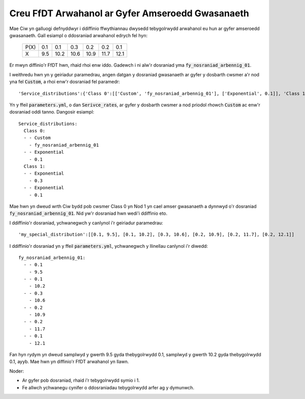 .. _custom-distributions:

=================================================
Creu FfDT Arwahanol ar Gyfer Amseroedd Gwasanaeth
=================================================

Mae Ciw yn galluogi defnyddwyr i ddiffinio ffwythiannau dwysedd tebygolrwydd arwahanol eu hun ar gyfer amseroedd gwasanaeth.
Gall esiampl o ddosraniad arwahanol edrych fel hyn:

	+------+------+------+------+------+------+------+
	| P(X) |  0.1 |  0.1 |  0.3 |  0.2 |  0.2 |  0.1 |
	+------+------+------+------+------+------+------+
	|   X  |  9.5 | 10.2 | 10.6 | 10.9 | 11.7 | 12.1 | 
	+------+------+------+------+------+------+------+

Er mwyn diffinio'r FfDT hwn, rhaid rhoi enw iddo.
Gadewch i ni alw'r dosraniad yma :code:`fy_nosraniad_arbennig_01`.

I weithredu hwn yn y geiriadur paramedrau, angen datgan y dosraniad gwasanaeth ar gyfer y dosbarth cwsmer a'r nod yna fel :code:`Custom`, a rhoi enw'r dosraniad fel paramedr::


    'Service_distributions':{'Class 0':[['Custom', 'fy_nosraniad_arbennig_01'], ['Exponential', 0.1]], 'Class 1':[['Exponential', 0.3], ['Exponential', 0.1]]}

Yn y ffeil :code:`parameters.yml`, o dan :code:`Serivce_rates`, ar gyfer y dosbarth cwsmer a nod priodol rhowch :code:`Custom` ac enw'r dosraniad oddi tanno.
Dangosir esiampl::

    Service_distributions:
      Class 0:
      - - Custom
        - fy_nosraniad_arbennig_01
      - - Exponential
        - 0.1
      Class 1:
      - - Exponential
        - 0.3
      - - Exponential
        - 0.1

Mae hwn yn dweud wrth Ciw bydd pob cwsmer Class 0 yn Nod 1 yn cael amser gwasanaeth a dynnwyd o'r dosraniad :code:`fy_nosraniad_arbennig_01`.
Nid yw'r dosraniad hwn wedi'i ddiffinio eto.

I ddiffinio'r dosraniad, ychwanegwch y canlynol i'r geiriadur paramedrau::

    'my_special_distribution':[[0.1, 9.5], [0.1, 10.2], [0.3, 10.6], [0.2, 10.9], [0.2, 11.7], [0.2, 12.1]]

I ddiffinio'r dosraniad yn y ffeil :code:`parameters.yml`, ychwanegwch y llinellau canlynol i'r diwedd::

    fy_nosraniad_arbennig_01:
      - - 0.1
        - 9.5
      - - 0.1
        - 10.2
      - - 0.3
        - 10.6
      - - 0.2
        - 10.9
      - - 0.2
        - 11.7
      - - 0.1
        - 12.1

Fan hyn rydym yn dweud samplwyd y gwerth 9.5 gyda thebygolrwydd 0.1, samplwyd y gwerth 10.2 gyda thebygolrwydd 0.1, ayyb.
Mae hwn yn diffinio'r FfDT arwahanol yn llawn.

Noder:

- Ar gyfer pob dosraniad, rhaid i'r tebygolrwydd symio i 1.
- Fe allwch ychwanegu cynifer o ddosraniadau tebygolrwydd arfer ag y dymunwch.